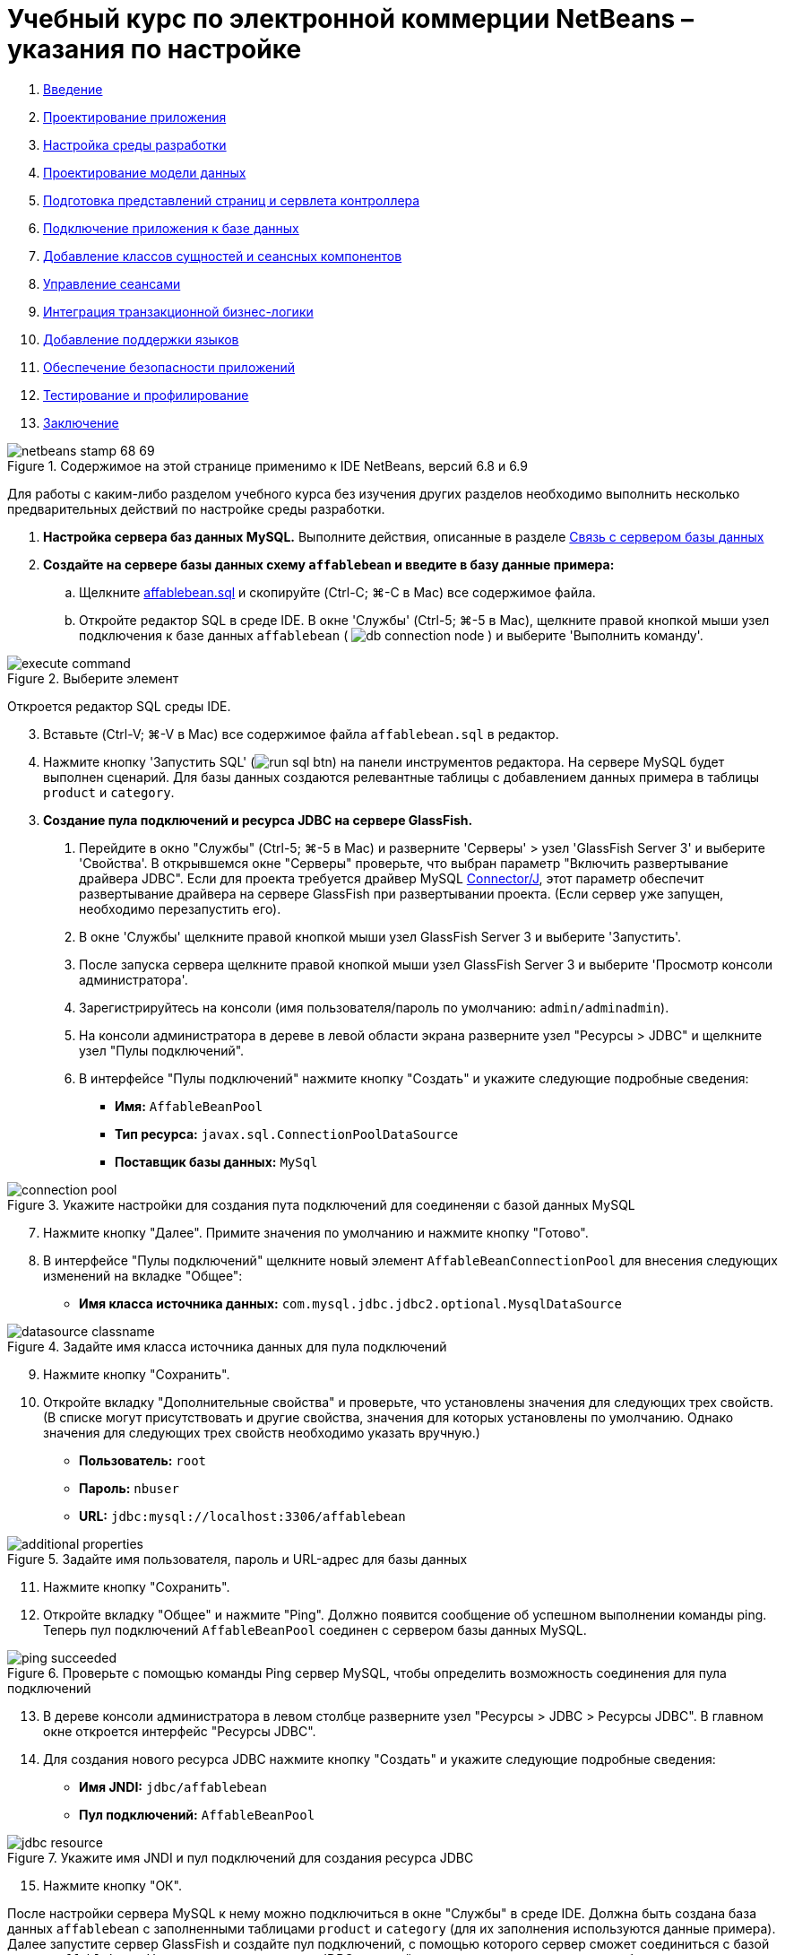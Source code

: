 // 
//     Licensed to the Apache Software Foundation (ASF) under one
//     or more contributor license agreements.  See the NOTICE file
//     distributed with this work for additional information
//     regarding copyright ownership.  The ASF licenses this file
//     to you under the Apache License, Version 2.0 (the
//     "License"); you may not use this file except in compliance
//     with the License.  You may obtain a copy of the License at
// 
//       http://www.apache.org/licenses/LICENSE-2.0
// 
//     Unless required by applicable law or agreed to in writing,
//     software distributed under the License is distributed on an
//     "AS IS" BASIS, WITHOUT WARRANTIES OR CONDITIONS OF ANY
//     KIND, either express or implied.  See the License for the
//     specific language governing permissions and limitations
//     under the License.
//

= Учебный курс по электронной коммерции NetBeans – указания по настройке
:jbake-type: tutorial
:jbake-tags: tutorials 
:markup-in-source: verbatim,quotes,macros
:jbake-status: published
:icons: font
:syntax: true
:source-highlighter: pygments
:toc: left
:toc-title:
:description: Учебный курс по электронной коммерции NetBeans – указания по настройке - Apache NetBeans
:keywords: Apache NetBeans, Tutorials, Учебный курс по электронной коммерции NetBeans – указания по настройке



1. link:intro.html[+Введение+]
2. link:design.html[+Проектирование приложения+]
3. link:setup-dev-environ.html[+Настройка среды разработки+]
4. link:data-model.html[+Проектирование модели данных+]
5. link:page-views-controller.html[+Подготовка представлений страниц и сервлета контроллера+]
6. link:connect-db.html[+Подключение приложения к базе данных+]
7. link:entity-session.html[+Добавление классов сущностей и сеансных компонентов+]
8. link:manage-sessions.html[+Управление сеансами+]
9. link:transaction.html[+Интеграция транзакционной бизнес-логики+]
10. link:language.html[+Добавление поддержки языков+]
11. link:security.html[+Обеспечение безопасности приложений+]
12. link:test-profile.html[+Тестирование и профилирование+]
13. link:conclusion.html[+Заключение+]

image::../../../../images_www/articles/68/netbeans-stamp-68-69.png[title="Содержимое на этой странице применимо к IDE NetBeans, версий 6.8 и 6.9"]

Для работы с каким-либо разделом учебного курса без изучения других разделов необходимо выполнить несколько предварительных действий по настройке среды разработки.

1. *Настройка сервера баз данных MySQL.* Выполните действия, описанные в разделе link:setup-dev-environ.html#communicate[+Связь с сервером базы данных+]
2. *Создайте на сервере базы данных схему `affablebean` и введите в базу данные примера:*
.. Щелкните link:https://netbeans.org/projects/samples/downloads/download/Samples%252FJavaEE%252Fecommerce%252Faffablebean.sql[+affablebean.sql+] и скопируйте (Ctrl-C; ⌘-C в Mac) все содержимое файла.
.. Откройте редактор SQL в среде IDE. В окне 'Службы' (Ctrl-5; ⌘-5 в Mac), щелкните правой кнопкой мыши узел подключения к базе данных `affablebean` ( image:images/db-connection-node.png[] ) и выберите 'Выполнить команду'. 

image::images/execute-command.png[title="Выберите элемент "Выполнение команды" из узла подключения для открытия редактора SQL в IDE"] 

Откроется редактор SQL среды IDE.

[start=3]
. Вставьте (Ctrl-V; ⌘-V в Mac) все содержимое файла `affablebean.sql` в редактор.

[start=4]
. Нажмите кнопку 'Запустить SQL' (image:images/run-sql-btn.png[]) на панели инструментов редактора. На сервере MySQL будет выполнен сценарий. Для базы данных создаются релевантные таблицы с добавлением данных примера в таблицы `product` и `category`.

[start=3]
. *Создание пула подключений и ресурса JDBC на сервере GlassFish.*
1. Перейдите в окно "Службы" (Ctrl-5; ⌘-5 в Mac) и разверните 'Серверы' > узел 'GlassFish Server 3' и выберите 'Свойства'. В открывшемся окне "Серверы" проверьте, что выбран параметр "Включить развертывание драйвера JDBC". Если для проекта требуется драйвер MySQL link:http://www.mysql.com/downloads/connector/j/[+Connector/J+], этот параметр обеспечит развертывание драйвера на сервере GlassFish при развертывании проекта. (Если сервер уже запущен, необходимо перезапустить его).
2. В окне 'Службы' щелкните правой кнопкой мыши узел GlassFish Server 3 и выберите 'Запустить'.
3. После запуска сервера щелкните правой кнопкой мыши узел GlassFish Server 3 и выберите 'Просмотр консоли администратора'.
4. Зарегистрируйтесь на консоли (имя пользователя/пароль по умолчанию: `admin/adminadmin`).
5. На консоли администратора в дереве в левой области экрана разверните узел "Ресурсы > JDBC" и щелкните узел "Пулы подключений".
6. В интерфейсе "Пулы подключений" нажмите кнопку "Создать" и укажите следующие подробные сведения:
* *Имя:* `AffableBeanPool`
* *Тип ресурса:* `javax.sql.ConnectionPoolDataSource`
* *Поставщик базы данных:* `MySql`

image::images/connection-pool.png[title="Укажите настройки для создания пута подключений для соединеняи с базой данных MySQL"]

[start=7]
. Нажмите кнопку "Далее". Примите значения по умолчанию и нажмите кнопку "Готово".

[start=8]
. В интерфейсе "Пулы подключений" щелкните новый элемент `AffableBeanConnectionPool` для внесения следующих изменений на вкладке "Общее":
* *Имя класса источника данных:* `com.mysql.jdbc.jdbc2.optional.MysqlDataSource`

image::images/datasource-classname.png[title="Задайте имя класса источника данных для пула подключений"]

[start=9]
. Нажмите кнопку "Сохранить".

[start=10]
. Откройте вкладку "Дополнительные свойства" и проверьте, что установлены значения для следующих трех свойств. (В списке могут присутствовать и другие свойства, значения для которых установлены по умолчанию. Однако значения для следующих трех свойств необходимо указать вручную.)
* *Пользователь:* `root`
* *Пароль:* `nbuser`
* *URL:* `jdbc:mysql://localhost:3306/affablebean`

image::images/additional-properties.png[title="Задайте имя пользователя, пароль и URL-адрес для базы данных"]

[start=11]
. Нажмите кнопку "Сохранить".

[start=12]
. Откройте вкладку "Общее" и нажмите "Ping". Должно появится сообщение об успешном выполнении команды ping. Теперь пул подключений `AffableBeanPool` соединен с сервером базы данных MySQL. 

image::images/ping-succeeded.png[title="Проверьте с помощью команды Ping сервер MySQL, чтобы определить возможность соединения для пула подключений"]

[start=13]
. В дереве консоли администратора в левом столбце разверните узел "Ресурсы > JDBC > Ресурсы JDBC". В главном окне откроется интерфейс "Ресурсы JDBC".

[start=14]
. Для создания нового ресурса JDBC нажмите кнопку "Создать" и укажите следующие подробные сведения:
* *Имя JNDI:* `jdbc/affablebean`
* *Пул подключений:* `AffableBeanPool`

image::images/jdbc-resource.png[title="Укажите имя JNDI и пул подключений для создания ресурса JDBC"]

[start=15]
. Нажмите кнопку "ОК".

После настройки сервера MySQL к нему можно подключиться в окне "Службы" в среде IDE. Должна быть создана база данных `affablebean` с заполненными таблицами `product` и `category` (для их заполнения используются данные примера). Далее запустите сервер GlassFish и создайте пул подключений, с помощью которого сервер сможет соединиться с базой данных `affablebean`. Наконец, создается ресурс JDBC, который используется в приложении для обращения к пулу подключений сервера.

Теперь можно открыть и запустить снимки любых проектов из разделов учебного курса.

link:/about/contact_form.html?to=3&subject=Feedback: NetBeans E-commerce Tutorial - Setup Instructions[+Мы ждем ваших отзывов+]


